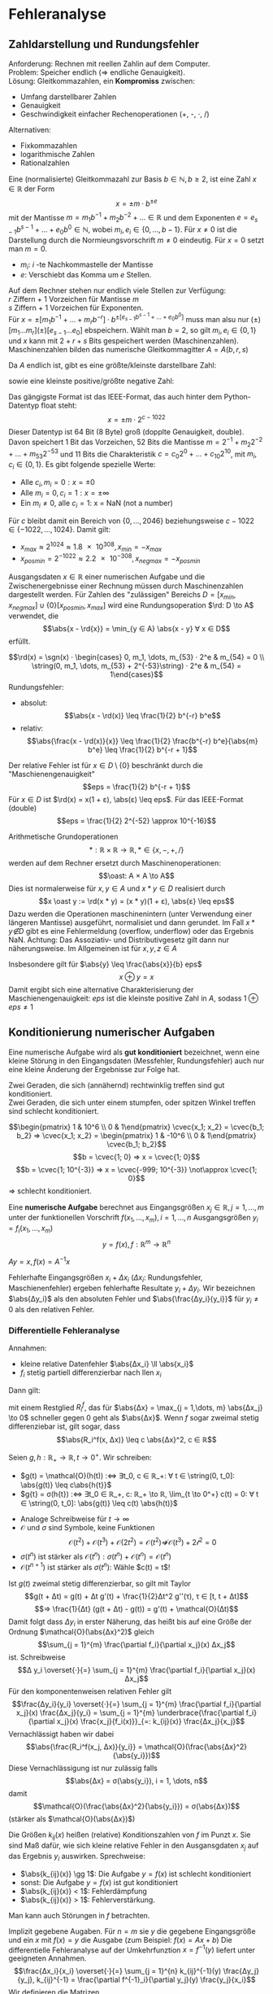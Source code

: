 * Fehleranalyse
** Zahldarstellung und Rundungsfehler
   Anforderung: Rechnen mit reellen Zahlin auf dem Computer. \\
   Problem: Speicher endlich ($⇒$ endliche Genauigkeit). \\
   Lösung: Gleitkommazahlen, ein *Kompromiss* zwischen:
   - Umfang darstellbarer Zahlen
   - Genauigkeit
   - Geschwindigkeit einfacher Rechenoperationen (+, -, $·$, /)
   Alternativen:
   - Fixkommazahlen
   - logarithmische Zahlen
   - Rationalzahlen
   #+begin_defn latex
   Eine (normalisierte) Gleitkommazahl zur Basis $b ∈ ℕ, b \geq 2$, ist eine Zahl $x ∈ ℝ$ der Form
   \[x = \pm m · b^{\pm e}\]
   mit der Mantisse $m = m_1 b^{-1} + m_2 b^{-2} + \dots ∈ ℝ$ und dem Exponenten
   $e = e_{s - 1}b^{s - 1} + \dots + e_0 b^0 ∈ ℕ$, wobei $m_i, e_i ∈ \{0, \dots, b - 1\}$.
   Für $x \neq 0$ ist die Darstellung durch die Normieungsvorschrift $m \neq 0$ eindeutig.
   Für $x = 0$ setzt man $m = 0$.
   #+end_defn
   #+ATTR_LATEX: :options [$b = 10$]
   #+begin_ex latex
   - $m_i$: $i$ -te Nachkommastelle der Mantisse
   - $e$: Verschiebt das Komma um $e$ Stellen.
   \begin{align*}
   \num{0.314e1} &= \num{3.14} \\
   \num{0.123e6} &= \num{123000}
   \end{align*}
   #+end_ex
   Auf dem Rechner stehen nur endlich viele Stellen zur Verfügung: \\
   $r$ Ziffern + 1 Vorzeichen für Mantisse $m$ \\
   $s$ Ziffern + 1 Vorzeichen für Exponenten. \\
   Für $x = \pm [m_1 b^{-1} + \dots + m_r b^{-r}] · b^{\pm[e_{s - 1} b^{s - 1} + \dots + e_0 b^0]}$
   muss man alsu nur $(\pm)[m_1\dots m_r](\pm)[e_{s - 1} \dots e_0]$
   ebspeichern. Wählt man $b = 2$, so gilt $m_i, e_i ∈ \{0, 1\}$
   und $x$ kann mit $2 + r + s$ Bits gespeichert werden (Maschinenzahlen).
   Maschinenzahlen bilden das numerische Gleitkommagitter $A = A(b, r, s)$
   #+ATTR_LATEX: :options [$b = 2, r = 3, s = 1$]
   #+begin_ex latex
   \begin{align*}
   m &= \frac{1}{2} + m_2 \frac{1}{4} + m_3 \frac{1}{8} ∈ \{\frac{4}{8}, \frac{5}{8}, \frac{6}{8}, \frac{7}{8}\} \\
   e &= e_0 ∈ \{0, 1\}
   \end{align*}
   #+end_ex
   Da $A$ endlich ist, gibt es eine größte/kleinste darstellbare Zahl:
   \begin{align*}
   x_\{min/max\} &= \pm (b - 1) [b^{-1} + \dots + b^{-r}]·b^{(b - 1)[b^{s - 1} + \dots + b^0]} \\
   &= \pm (1 - b^{-r}) · b^{(b^s - 1)}
   \end{align*}
   sowie eine kleinste positive/größte negative Zahl:
   \begin{align*}
   x_{posmin/negmax} &= \pm b^{-1} · b^{-(b - 1)[b^{s - 1} + \dots + b^0]} \\
   &= b^{-b^s}
   \end{align*}
   Das gängigste Format ist das IEEE-Format, das auch hinter dem Python-Datentyp float steht:
   \[x = \pm m · 2^{c - 1022}\]
   Dieser Datentyp ist 64 Bit (8 Byte) groß (dopplte Genauigkeit, double). Davon speichert 1 Bit das Vorzeichen, 52 Bits die Mantisse $m = 2^{-1} + m_2 2^{-2} + \dots + m_{53} 2^{-53}$
   und 11 Bits die Charakteristik $c = c_0 2^0 + \dots + c_{10} 2^{10}$, mit $m_i, c_i ∈ \{0, 1\}$.
   Es gibt folgende spezielle Werte:
   - Alle $c_i, m_i = 0: x = \pm 0$
   - Alle $m_i = 0, c_i = 1: x = \pm ∞$
   - Ein $m_i \neq 0$, alle $c_i = 1$: x = NaN (not a number)
   Für $c$ bleibt damit ein Bereich von $\{0, \dots, 2046\}$ beziehungsweise $c - 1022 ∈ \{-1022, \dots, 1024\}$.
   Damit gilt:
   - $x_{max} \approx 2^{1024} \approx \num{1.8e308}, x_{min} = -x_{max}$
   - $x_{posmin} = 2^{-1022} \approx \num{2.2e-308}, x_{negmax} = -x_{posmin}$
   Ausgangsdaten $x ∈ ℝ$ einer numerischen Aufgabe und die Zwischenergebnisse einer Rechnung müssen durch Maschinenzahlen dargestellt werden. Für Zahlen des "zulässigen" Bereichs $D = [x_{min}, x_{negmax}] ∪ \{0\} [x_{posmin}, x_{max}]$ wird
   eine Rundungsoperation $\rd: D \to A$ verwendet, die
   \[\abs{x - \rd{x}} = \min_{y ∈ A} \abs{x - y} ∀ x ∈ D\]
   erfüllt.
   #+ATTR_LATEX: :options [Natürliche Rundund im IEEE-Format]
   #+begin_ex latex
   \[\rd(x) = \sgn(x) · \begin{cases} 0, m_1, \dots, m_{53} · 2^e & m_{54} = 0 \\ \string(0, m_1, \dots, m_{53} + 2^{-53}\string) · 2^e & m_{54} = 1\end{cases}\]
   Rundungsfehler:
   - absolut:
	 \[\abs{x -  \rd(x)} \leq \frac{1}{2} b^{-r} b^e\]
   - relativ:
	 \[\abs{\frac{x - \rd(x)}{x}} \leq \frac{1}{2} \frac{b^{-r} b^e}{\abs{m} b^e} \leq \frac{1}{2} b^{-r + 1}\]
   Der relative Fehler ist für $x ∈ D \setminus \{0\}$ beschränkt durch die "Maschienengenauigkeit"
   \[eps = \frac{1}{2} b^{-r + 1}\]
   Für $x ∈ D$ ist $\rd(x) = x(1 + ε), \abs(ε) \leq eps$. Für das IEEE-Format (double)
   \[eps = \frac{1}{2} 2^{-52} \approx 10^{-16}\]
   #+end_ex
   Arithmetische Grundoperationen
   \[*: ℝ × ℝ \to ℝ, * ∈ \{x, -, +, /\}\]
   werden auf dem Rechner ersetzt durch Maschinenoperationen:
   \[\oast: A × A \to A\]
   Dies ist normalerweise für $x, y ∈ A$ und $x * y ∈ D$ realisiert durch
   \[x \oast y := \rd(x * y) = (x * y)(1 + ε), \abs{ε} \leq eps\]
   Dazu werden die Operationen maschinenintern (unter Verwendung einer längeren Mantisse) ausgeführt, normalisiet und dann gerundet. Im Fall $x * y \not ∈ D$ gibt es eine Fehlermeldung (overflow, underflow)
   oder das Ergebnis NaN.
   Achtung: Das Assoziativ- und Distributivgesetz gilt dann nur näherungsweise. Im Allgemeinen ist für $x, y, z ∈ A$
   \begin{align*}
   \string(x \oplus y\string) \oplus z &\neq x \oplus (y \oplus z) \\
   \string(x \oplus y\string) \odot z &\neq (x \odot z) \oplus (y \odot z)
   \end{align*}
   Insbesondere gilt für $\abs{y} \leq \frac{\abs{x}}{b} eps$
   \[x \oplus y = x\]
   Damit ergibt sich eine alternative Charakterisierung der Maschienengenauigkeit: $eps$ ist die kleinste positive Zahl in $A$, sodass $1 \oplus eps \neq 1$
** Konditionierung numerischer Aufgaben
   Eine numerische Aufgabe wird als *gut konditioniert* bezeichnet,	wenn eine kleine Störung in den Eingangsdaten (Messfehler, Rundungsfehler) auch nur eine kleine Änderung der Ergebnisse zur Folge hat.
   #+ATTR_LATEX: :options [Schnittpunkt von Geraden]
   #+begin_ex latex
   Zwei Geraden, die sich (annähernd) rechtwinklig treffen sind gut konditioniert. \\
   Zwei Geraden, die sich unter einem stumpfen, oder spitzen Winkel treffen sind schlecht konditioniert.
   #+end_ex
   #+ATTR_LATEX: :options [Lineares Gleichungssystem]
   #+begin_ex latex
   \[\begin{pmatrix} 1 & 10^6 \\ 0 & 1\end{pmatrix} \cvec{x_1; x_2} = \cvec{b_1; b_2} ⇒ \cvec{x_1; x_2} = \begin{pmatrix} 1 & -10^6 \\ 0 & 1\end{pmatrix} \cvec{b_1; b_2}\]
   \[b = \cvec{1; 0} ⇒ x = \cvec{1; 0}\]
   \[b = \cvec{1; 10^{-3}} ⇒ x = \cvec{-999; 10^{-3}} \not\approx \cvec{1; 0}\]
   $⇒$ schlecht konditioniert.
   #+end_ex
   #+begin_defn latex
   Eine *numerische Aufgabe* berechnet aus Eingangsgrößen $x_j ∈ ℝ, j = 1,\dots, m$ unter der funktionellen Vorschrift $f(x_1, \dots, x_m), i = 1, \dots, n$ Ausgangsgrößen $y_i = f_i(x_1, \dots, x_m)$
   \[y = f(x), f:ℝ^m \to ℝ^n\]
   #+end_defn
   #+ATTR_LATEX: :options [Lösung eines LGS]
   #+begin_ex latex
   $A y = x, f(x) = A^{-1} x$
   #+end_ex
   #+begin_defn latex
   Fehlerhafte Eingangsgrößen $x_i + Δx_i$ ($Δx_i$: Rundungsfehler, Maschienenfehler) ergeben fehlerhafte Resultate $y_i + Δy_i$. Wir bezeichnen $\abs{Δy_i}$ als den absoluten Fehler und
   $\abs{\frac{Δy_i}{y_i}}$ für $y_i \neq 0$ als den relativen Fehler.
   #+end_defn
*** Differentielle Fehleranalyse
	Annahmen:
	- kleine relative Datenfehler $\abs{Δx_i} \ll \abs{x_i}$
	- $f_i$ stetig partiell differenzierbar nach llen $x_i$
    Dann gilt:
	\begin{align*}
	y_i &= f_i(x_i), y_i + Δy_i = f_i(x + Δx) \\
	⇒ Δy_i &= f_i(x + Δx) - f(x) \\
	\intertext{Talorentwicklung}
	&= \sum_{j = 1}^{m} \frac{\partial f_i}{\partial x_j} Δx_j + R_i^f(x, Δx)
	\end{align*}
	mit einem Restglied $R_i^f$, das für $\abs{Δx} = \max_{j = 1,\dots, m} \abs{Δx_j} \to 0$ schneller gegen $0$ geht als $\abs{Δx}$.
	Wenn $f$ sogar zweimal stetig differenziebar ist, gilt sogar, dass
	\[\abs{R_i^f(x, Δx)} \leq c \abs{Δx}^2, c ∈ ℝ\]
	#+ATTR_LATEX: :options [Landau-Notation]
	#+begin_defn latex
	Seien $g, h: ℝ_+ \to ℝ, t \to 0^+$. Wir schreiben:
	- $g(t) = \mathcal{O}(h(t)) :⇔ ∃t_0, c ∈ ℝ_+: ∀ t ∈ \string(0, t_0]: \abs{g(t)} \leq c\abs{h{t}}$
	- $g{t} = σ(h{t}) :⇔ ∃t_0 ∈ ℝ_+, c: ℝ_+ \to ℝ, \lim_{t \to 0^+} c(t) = 0: ∀ t ∈ \string(0, t_0]: \abs{g(t)} \leq c(t) \abs{h(t)}$
	#+end_defn
	#+begin_remark latex
	- Analoge Schreibweise für $t \to ∞$
	- $\mathcal{O}$ und $σ$ sind Symbole, keine Funktionen
	  \[\mathcal{O}(t^2) + \mathcal{O}(t^3) + \mathcal{O}(2 t^2) = \mathcal{O}(t^2) \not ⇒ \mathcal{O}(t^3) + \mathcal{2 t^2} = 0\]
	- $σ(t^n)$ ist stärker als $\mathcal{O}(t^n): σ(t^n) + \mathcal{O}(t^n) = \mathcal{O}(t^n)$
	- $\mathcal{O}(t^{n + 1})$ ist stärker als $σ(t^n)$: Wähle $c(t) = t$!
	#+end_remark
	#+begin_ex latex
	Ist $g(t)$ zweimal stetig differenzierbar, so gilt mit Taylor
	\[g(t + Δt) = g(t) + Δt g'(t) + \frac{1}{2}Δt^2 g''(τ), τ ∈ [t, t + Δt]\]
	\[⇒ \frac{1}{Δt} (g(t + Δt) - g(t)) = g'(t) + \mathcal{O}(Δt)\]
	Damit folgt dass $Δy_i$ in erster Näherung, das heißt bis auf eine Größe der Ordnung $\mathcal{O}(\abs{Δx}^2)$ gleich
	\[\sum_{j = 1}^{m} \frac{\partial f_i}{\partial x_j}(x) Δx_j\]
	ist. Schreibweise
	\[Δ y_i \overset{·}{=} \sum_{j = 1}^{m} \frac{\partial f_i}{\partial x_j}(x) Δx_j\]
	Für den komponentenweisen relativen Fehler gilt
	\[\frac{Δy_i}{y_i} \overset{·}{=} \sum_{j = 1}^{m} \frac{\partial f_i}{\partial x_j}(x) \frac{Δx_j}{y_i} = \sum_{j = 1}^{m} \underbrace{\frac{\partial f_i}{\partial x_j}(x) \frac{x_j}{f_i(x)}}_{=: k_{ij}(x)} \frac{Δx_j}{x_j}\]
	Vernachlässigt haben wir dabei
	\[\abs{\frac{R_i^f(x_j, Δx)}{y_i}} = \mathcal{O}(\frac{\abs{Δx}^2}{\abs{y_i}})\]
	Diese Vernachlässigung ist nur zulässig falls
	\[\abs{Δx} = σ(\abs{y_i}), i = 1, \dots, n\]
	damit
	\[\mathcal{O}(\frac{\abs{Δx}^2}{\abs{y_i}}) = σ(\abs{Δx})\]
	(stärker als $\mathcal{O}(\abs{Δx})$)
	#+end_ex
	#+begin_defn latex
	Die Größen $k_{ij}(x)$ heißen (relative) Konditionszahlen von $f$ im Punzt $x$. Sie sind Maß dafür, wie sich kleine relative Fehler in den Ausgansgdaten $x_j$ auf das Ergebnis $y_i$ auswirken.
	Sprechweise:
	- $\abs{k_{ij}(x)} \gg 1$: Die Aufgabe $y = f(x)$ ist schlecht konditioniert
	- sonst: Die Aufgabe $y = f(x)$ ist gut konditioniert
	- $\abs{k_{ij}(x)} < 1$: Fehlerdämpfung
	- $\abs{k_{ij}(x)} > 1$: Fehlerverstärkung.
	#+end_defn
	#+begin_remark latex
	Man kann auch Störungen in $f$ betrachten.
	#+end_remark
	#+begin_ex latex
	Implizit gegebene Augaben. Für $n = m$ sie $y$ die gegebene Eingangsgröße und ein $x$ mit $f(x) = y$ die Ausgabe (zum Beispiel: $f(x) = Ax + b$)
	Die differentielle Fehleranalyse auf der Umkehrfunztion $x = f^{-1}(y)$ liefert unter geeigneten Annahmen.
	\[\frac{Δx_i}{x_i} \overset{·}{=} \sum_{j = 1}^{n} k_{ij}^{-1}(y) \frac{Δy_j}{y_j}, k_{ij}^{-1} = \frac{\partial f^{-1}_i}{\partial y_j}(y) \frac{y_j}{x_i}\]
	Wir definieren die Matrizen
	\[K^{-1}(y) = (k_{ij}^{-1})^n_{i,j = 1}, K(x) = (k_{ij}(x))^n_{i,j = 1}\]
	und betrachten deren Produkt:
	\begin{align*}
	\string(K^{-1}(y)K(x)\string)_{ij} &= \sum_{l = 1}^{n} k_{il}^{-1}(y)k_{lj}(x) \\
	&= \sum_{l = 1}^{n} \frac{\partial f_i^{-1}}{\partial y_l}(y) \frac{y_l}{x_i} \frac{\partial f_l}{\partial x_j}(x) \frac{x_j}{y_l} \\
	&= \frac{x_j}{x_i} \sum_{l = 1}^{n} \frac{\partial f_i^{-1}}{\partial y_l} \frac{\partial f_l}{\partial x_j} = \frac{x_j}{x_i} \dd{}{x_j}(f^{-1}_i (f(x))) \\
	&= \frac{x_j}{x_i} \dd{x_i}{x_j} = δ_{ij} = \begin{cases} 1 & i = j \\ 0 & \text{sonst} \end{cases}
	\end{align*}
	$K^{-1}$ ist gerade das Inverse von $K$.
	#+end_ex
	Wiederhohlung: Numerische Aufgabe
	\[f: x ∈ ℝ^m ↦ y ∈ ℝ\]
	Konditionszahlen:
	\[\frac{Δ y_i}{y_i} \overset{·}{=} \sum_{j = 1}^{m} k_{ij}(x) \frac{Δx_j}{x_j}\]
	\[k_{ij}(x)= \pp{f_i}{x_j}(x) \frac{x_j}{f_i(x)}\]
*** Arithmetische Grundoperationen
	Addition: $f(x_1, x_2) = x_1 + x_2, x_1, x_2 ∈ ℝ \setminus \{0\}$
	\begin{align*}
	k_{1j}(x) &= \pp{f}{x_j} \frac{x_j}{f} = 1 \frac{x_j}{x_1 + x_2} = \frac{1}{1 + \frac{x_{\bar j}}{x_j}} \\
	\bar j &= \begin{cases} 2 & j = 1 \\ 1 & j = 2 \end{cases}
	\end{align*}
	Die Addition ist schlecht konditioniert für $x_1 \approx -x_2$.
	#+ATTR_LATEX: :options [Auslöschung]
	#+begin_defn latex
	Unter Auslöschung versteht man den Verlust von Genauigkeit bei der Subtraktion von Zahlen gleichen Vorzeichens.
	#+end_defn
	#+begin_ex latex
	$b = 10, r = 4, s = 1$
	\begin{alignat*}{2}
	x_1 &= \num{0.112587e2} \quad \rd(x_1) &= \num{0.1126e2} \\
	x_2 &= \num{0.112448e2} \quad \rd(x_1) &= \num{0.1124e2} \\
	x_1 + x_2 &= \num{0.225035e2} \quad \rd(x_1) \oplus \rd(x_2) &= \num{0.2250e2} \\
	x_1 - x_2 &= \num{0.129e-1} \quad \rd(x_1) \ominus \rd(x_2) &= \num{-0.2e-1} & \tag{Großer Fehler}
	\end{alignat*}
	#+end_ex
	Multiplikation: $y = f(x_1, x_2) = x_1 x_2$
	\[k_{1j}(x) = \pp{f}{x_j}\frac{x_j}{f} = x_j - \frac{x_j}{x_1 x_2} = 1\]
	$⇒$ gut konditioniert
	#+ATTR_LATEX: :options [Lösungen quadratischer Gleichungen]
	#+begin_ex latex
	Für $p, q ∈ ℝ$ betrachte:
	\begin{align*}
	0 &= y^2 - py + q \\
	y_{1,2} &= y_{1,2}(p, q) = \frac{p}{2} \pm \sqrt{\frac{p^2}{4} - q} \\
	\intertext{nach Vieta $p = y_1 + y_2, q = y_1 · y_2$}
	1 &= \dd{p}{p} = \pp{y_1}{p} + \pp{y_2}{p} \\
	0 &= \dd{q}{p} = \pp{y_1}{p} y_2 + y_1 \pp{y_2}{p} \\
	⇒ (y_2 - y_1) \pp{y_2}{p} &= y_2 \\
	⇒ \pp{y_2}{p} &= \frac{y_2}{y_2 - y_1} \\
	⇒ \pp{y_1}{p} &= \frac{y_1}{y_1 - y_2} \\
	0 &= \dd{p}{q} = \pp{y_1}{q} + \pp{y_2}{q} \\
	1 &= \dd{q}{q} = \pp{y_1}{q} y_2 + y_1 \pp{y_2}{q} \\
	⇒ 1 &= (y_2 - y_1)\pp{y_1}{q} \\
	⇒ \pp{y_1}{q} &= \frac{1}{y_2 - y_1} \\
	⇒ \pp{y_2}{q} &= -\frac{1}{y_2 - y_1} \\
	k_{11}(x) &= \pp{y_1}{p} \frac{p}{y_1} = \frac{y_1}{y_1 - y_2} \frac{y_1 + y_2}{y_1} = \frac{1 + y_2 / y_1}{1 - y_2 / y_1} \\
	k_{12}(x) &= \pp{y_1}{q} \frac{q}{y_1} = \frac{1}{y_2 - y_1} \frac{y_1 y_2}{y_1} = \frac{1}{1 - y_1 / y_2}
	\end{align*}
	Analog für $k_{21}, k_{22}$ \\
	Die Berechnung von $y_1, y_2$ ist schlecht konditioniert $y_1 \approx y_2$. \\
	Konkretes Beispiel: $p = 4, q = 3\num{3.999}, y_{1,2} = 2 \pm \num{10e-1}$
	\[k_{12} = \frac{y_2}{y_2 - y_1} = \frac{2 - 10^{-2}}{\num{-2e-2}} = -99.5\]
	$⇒$ 100-fache Fehlerverstärkung.
	#+end_ex
** Stabilität numerischer Algorithmen
   Gegeben: Numerische Aufgabe $f: x ∈ ℝ^m ↦ y ∈ ℝ^n$
   #+ATTR_LATEX: :options [Verfahren / Algorithmus]
   #+begin_defn latex
   Unter einem Verfahren / Algorithmus zur (gegebenenfalls näherungsweisen) Berechnung von $y$ aus $x$ verstehen wir eine endliche Folge von elementaren Abbildungen $φ^{(k)}$, die durch sukzessiv Anwendung
   einen Näherungswert $\tilde y$ zu $y$ liefern.
   \[x = x^{(0)} ↦ φ^{(1)}(x^{(0)}) = x^{(1)} ↦ \dots ↦ φ^{(k)}(x^{(k - 1)}) ↦ \tilde y \to y\]
   Im einfachsten Fall sind die $φ^{(i)}$ arithmetische Grundoperationen. Bei der Durchführung des Algorithmus auf dem Rechner treten in jedem Schritt Fehler auf (Rundungsfehler, Auswertungsfehler, \dots),
   die sich akkumulieren können.
   #+end_defn
   #+ATTR_LATEX: :options [Algorithmus]
   #+begin_defn latex
   Ein Algorithmus heißt stabil, wenn die im Verlauf der Rechnung akkumulierten Fehler den durch die Konditionierung der Aufgabe $y = f(x)$ bedingten
   unvermeidbaren Problemfehler nicht übersteigen.
   #+end_defn
   #+ATTR_LATEX: :options [Lösung quadratischer Gleichungen]
   #+begin_ex latex
   Annahme: $0 \neq q < p^2 / 4$ \\
   Für $\abs{\frac{y_1}{y_2}} \gg 1$, das heißt $q \ll \frac{p^2}{4}$, ist die Aufgabe gut konditioniert.
   Algorithmus: $u = p^2 / 4, v = u - q, w = \sqrt{v}$. \\
   Im Fall $p < 0$ wird zur Vermeidung von Auslöschung zunächst $\tilde y_2 = p / 2 - w$ berechnet. \\
   Fehlerfortpflanzung:
   \[w = \sqrt{u - q} \begin{cases} \approx \frac{\abs{p}}{2} & q > 0 \\ > \frac{\abs{p}}{2} & q < 0\end{cases}\]
   \begin{align*}
   \frac{Δy_2}{y_2} &\overset{·}{\leq} \abs{\frac{\frac{1}{2} p}{\frac{p}{2} - w}}\abs{\frac{Δp}{p}} + \abs{\frac{-w}{\frac{p}{2} - w}}\abs{\frac{Δw}{w}} \\
   &= \underbrace{\abs{\frac{1}{1 - \frac{2w}{p}}}}_{\leq \frac{1}{2}}\abs{\frac{Δp}{p}} + \underbrace{\abs{\frac{1}{1 - \frac{p}{2w}}}}_{< 1} \abs{\frac{Δw}{w}}
   \end{align*}
   Die zweite Wurzel kann so bestimmt werden:
   \[A: \tilde y_1 = \frac{p}{2} + w, \quad B: \tilde y_1 = \frac{q}{\tilde y_2}\]
   Für $\abs{q} \ll \frac{p^2}{4}$ ist $w \approx \frac{\abs{p}}{2}$ $⇒$ Auslöschung in Variante $A$
   \[\abs{\frac{Δy_1}{y_1}} \overset{·}{=} \underbrace{\frac{1}{1 + \frac{2w}{p}}}_{\gg 1} \frac{Δp}{p} + \underbrace{\frac{1}{1 + \frac{p}{2w}}}_{\gg 1} \frac{Δw}{w}\]
   $⇒$ Variante A ist instabil. Variante B ist stabil:
   \[\abs{\frac{Δy_1}{y_1}} \overset{·}{\leq} \underbrace{\abs{\frac{Δq}{q}}}_{\leq eps} + \underbrace{\abs{\frac{Δy_2}{y_2}}}_{\approx eps}\]
   Regel: Bei der Lösung quadratischer Gleichungen sollten nicht beide Wurzeld aus der Lösugsformel berechnet werden. \\
   Konkretes Beispiel: $p = -4, q = 0.01$ (vierstellige Rechnung)
   \begin{align*}
   u &= 4, v = 3.99, w = 1.9974948\dots, \tilde y_2 = -3.997(4981\dots) \\
   \tilde y_1 &= \begin{cases} \text{exakt:} & -0.9925915\dots \\ A: & -0.003000 \quad\text{(rel. Fehler: 20\%)}\\ B: & -0.002502\quad\text{(rel. Fehler: $\num{1.7e-4}$)}\end{cases}
   \end{align*}
   #+end_ex
   *Auswertung arithmetischer Ausdrücke* \\
   Vorwärtirundunsgsfehleranalyse: Akkumulation des Rundungsfehlers ausgehend von Startwert.
   #+begin_ex latex
   $y = f(x_1, x_2) = x_1^2 - x_2^2 = (x_1 - x_2)(x_1 + x_2)$
   Konditionierung:
   \begin{align*}
   \abs{\frac{Δy}{y}} &\overset{·}{\leq} \sum_{i = 1}^{2} \abs{\pp{f}{x_i} \frac{x_i}{f}} \abs{\frac{Δx_i}{x_i}}	\\
   &= \abs{2x_1 \frac{x_1}{x_1^2 - x_2^2}}\abs{\frac{Δx_1}{x_1}} + \abs{-2x_2 \frac{x_2}{x_1^2 - x_2^2}}\abs{\frac{Δx_2}{x_2}} \\
   &\leq 2 \frac{x_1^2 + x_2^2}{\abs{x_1^2 - x_2^2}} eps = 2 \abs{\frac{(\frac{x_1}{x_2})^2 + 1}{(\frac{x_1}{x_2})^2 - 1}} eps
   \end{align*}
   $⇒$ schlecht konditioniert für $\abs{\frac{x_1}{x_2}} \approx 1$
   \begin{equation*}
   \begin{aligned}[c]
   &\text{Algorithmus A} \\
   u &= x_1 \odot x_1 \\
   v &= x_2 \odot x_2 \\
   \tilde q &= u \ominus v
   \end{aligned}
   \qquad
   \begin{aligned}[c]
   &\text{Algorithmus B} \\
   u &= x_1 \oplus x_1 \\
   v &= x_1 \ominus x_2 \\
   \tilde q &= u \odot v
   \end{aligned}
   \end{equation*}
   Sei $x_1, x_2 ∈ A$. Für Maschienenoperationen $\oast$ und $a, b ∈ A$ gilt
   \[a \oast b = (a \ast b)(1 + ε), \abs(ε) \leq eps.\]
   Algorithmus A:
   \begin{align*}
   u &= x_1^2(1 + ε_1), v = x_2^2(1 + ε_2) \\
   \tilde y &= (x_1^2(1 + ε_1) - x_2^2(1 + ε_2))(1 + ε_3) \\
   &= \underbrace{x_1^2 - x_2^2}_{y} + x_1^2 ε_1 - x_2^2 ε_2 + \underbrace{(x_1^2 - x_2^2)}_{y} ε_3, \abs{ε} \leq eps \\
   ⇒ \abs{\frac{Δy}{y}} &\overset{·}{\leq} eps \frac{x_1^2 + x_2^2 + \abs{x_1^2 - x_2^2}}{\abs{x_1^2 - x_2^2}} = eps (1 + \frac{(\frac{x_1}{x_2})^2 + 1}{(\frac{x_1}{x_2})^2 - 1})
   \end{align*}
   #+end_ex
